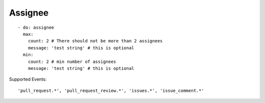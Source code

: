 Assignee
^^^^^^^^^^

::

    - do: assignee
      max:
        count: 2 # There should not be more than 2 assignees
        message: 'test string' # this is optional
      min:
        count: 2 # min number of assignees
        message: 'test string' # this is optional

Supported Events:
::

    'pull_request.*', 'pull_request_review.*', 'issues.*', 'issue_comment.*'

